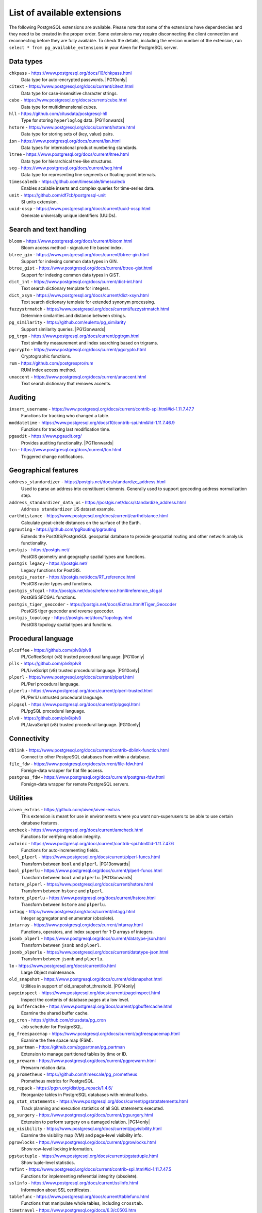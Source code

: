List of available extensions
============================

The following PostgreSQL extensions are available. Please note that some of the extensions have dependencies and they need to be created in the proper order. Some extensions may require disconnecting the client connection and reconnecting before they are fully available.  To check the details, including the version number of the extension, run ``select * from pg_available_extensions`` in your Aiven for PostgreSQL server.

.. |PG10only| replace:: :badge:`PG10 only,cls=badge-secondary text-black badge-pill`
.. |PG11onwards| replace:: :badge:`PG11 and newer,cls=badge-secondary text-black badge-pill`
.. |PG11earlier| replace:: :badge:`PG11 and earlier,cls=badge-secondary text-black badge-pill`
.. |PG13onwards| replace:: :badge:`PG13 and newer,cls=badge-secondary text-black badge-pill`
.. |PG14only| replace:: :badge:`PG14 only,cls=badge-secondary text-black badge-pill`

Data types
----------

``chkpass`` - https://www.postgresql.org/docs/10/chkpass.html
    Data type for auto-encrypted passwords. |PG10only| 

``citext`` - https://www.postgresql.org/docs/current/citext.html
    Data type for case-insensitive character strings.

``cube`` - https://www.postgresql.org/docs/current/cube.html
    Data type for multidimensional cubes.

``hll`` - https://github.com/citusdata/postgresql-hll
    Type for storing ``hyperloglog`` data.  |PG11onwards|

``hstore`` - https://www.postgresql.org/docs/current/hstore.html
    Data type for storing sets of (key, value) pairs.

``isn`` - https://www.postgresql.org/docs/current/isn.html
    Data types for international product numbering standards.

``ltree`` - https://www.postgresql.org/docs/current/ltree.html
    Data type for hierarchical tree-like structures.

``seg`` - https://www.postgresql.org/docs/current/seg.html
    Data type for representing line segments or floating-point intervals.

``timescaledb`` - https://github.com/timescale/timescaledb
    Enables scalable inserts and complex queries for time-series data.

``unit`` - https://github.com/df7cb/postgresql-unit
    SI units extension.

``uuid-ossp`` - https://www.postgresql.org/docs/current/uuid-ossp.html
    Generate universally unique identifiers (UUIDs).

Search and text handling
------------------------

``bloom`` - https://www.postgresql.org/docs/current/bloom.html
    Bloom access method - signature file based index.

``btree_gin`` - https://www.postgresql.org/docs/current/btree-gin.html
    Support for indexing common data types in GIN.

``btree_gist`` - https://www.postgresql.org/docs/current/btree-gist.html
    Support for indexing common data types in GiST.

``dict_int`` - https://www.postgresql.org/docs/current/dict-int.html
    Text search dictionary template for integers.

``dict_xsyn`` - https://www.postgresql.org/docs/current/dict-xsyn.html
    Text search dictionary template for extended synonym processing.

``fuzzystrmatch`` - https://www.postgresql.org/docs/current/fuzzystrmatch.html
    Determine similarities and distance between strings.

``pg_similarity`` - https://github.com/eulerto/pg_similarity
    Support similarity queries.  |PG13onwards|

``pg_trgm`` - https://www.postgresql.org/docs/current/pgtrgm.html
    Text similarity measurement and index searching based on trigrams.

``pgcrypto`` - https://www.postgresql.org/docs/current/pgcrypto.html
    Cryptographic functions.

``rum`` - https://github.com/postgrespro/rum
    RUM index access method.

``unaccent`` - https://www.postgresql.org/docs/current/unaccent.html
    Text search dictionary that removes accents.


Auditing
------------------------

``insert_username`` - https://www.postgresql.org/docs/current/contrib-spi.html#id-1.11.7.47.7
    Functions for tracking who changed a table.

``moddatetime`` - https://www.postgresql.org/docs/10/contrib-spi.html#id-1.11.7.46.9
    Functions for tracking last modification time.

``pgaudit`` - https://www.pgaudit.org/
    Provides auditing functionality.  |PG11onwards|

``tcn`` - https://www.postgresql.org/docs/current/tcn.html
    Triggered change notifications.


Geographical features
---------------------

``address_standardizer`` - https://postgis.net/docs/standardize_address.html
    Used to parse an address into constituent elements. Generally used to support geocoding address normalization step.

``address_standardizer_data_us`` - https://postgis.net/docs/standardize_address.html
    ``Address standardizer`` US dataset example.

``earthdistance`` - https://www.postgresql.org/docs/current/earthdistance.html
    Calculate great-circle distances on the surface of the Earth.

``pgrouting`` - https://github.com/pgRouting/pgrouting
    Extends the PostGIS/PostgreSQL geospatial database to provide geospatial routing and other network analysis functionality.

``postgis`` - https://postgis.net/
    PostGIS geometry and geography spatial types and functions.

``postgis_legacy`` - https://postgis.net/
    Legacy functions for PostGIS.

``postgis_raster`` - https://postgis.net/docs/RT_reference.html
    PostGIS raster types and functions.

``postgis_sfcgal`` - http://postgis.net/docs/reference.html#reference_sfcgal
    PostGIS SFCGAL functions.

``postgis_tiger_geocoder`` - https://postgis.net/docs/Extras.html#Tiger_Geocoder
    PostGIS tiger geocoder and reverse geocoder.

``postgis_topology`` - https://postgis.net/docs/Topology.html
    PostGIS topology spatial types and functions.


Procedural language
-------------------

``plcoffee`` - https://github.com/plv8/plv8
    PL/CoffeeScript (v8) trusted procedural language.  |PG10only|

``plls`` - https://github.com/plv8/plv8
    PL/LiveScript (v8) trusted procedural language.  |PG10only|

``plperl`` - https://www.postgresql.org/docs/current/plperl.html
    PL/Perl procedural language.

``plperlu`` - https://www.postgresql.org/docs/current/plperl-trusted.html
    PL/PerlU untrusted procedural language.

``plpgsql`` - https://www.postgresql.org/docs/current/plpgsql.html
    PL/pgSQL procedural language.

``plv8`` - https://github.com/plv8/plv8
    PL/JavaScript (v8) trusted procedural language.  |PG10only|


Connectivity
------------

``dblink`` - https://www.postgresql.org/docs/current/contrib-dblink-function.html
    Connect to other PostgreSQL databases from within a database.

``file_fdw`` - https://www.postgresql.org/docs/current/file-fdw.html
    Foreign-data wrapper for flat file access.

``postgres_fdw`` - https://www.postgresql.org/docs/current/postgres-fdw.html
    Foreign-data wrapper for remote PostgreSQL servers.


Utilities
---------

``aiven_extras`` - https://github.com/aiven/aiven-extras
    This extension is meant for use in environments where you want non-superusers to be able to use certain database features.

``amcheck`` - https://www.postgresql.org/docs/current/amcheck.html
    Functions for verifying relation integrity.

``autoinc`` - https://www.postgresql.org/docs/current/contrib-spi.html#id-1.11.7.47.6
    Functions for auto-incrementing fields.

``bool_plperl`` - https://www.postgresql.org/docs/current/plperl-funcs.html
    Transform between ``bool`` and ``plperl``.  |PG13onwards|

``bool_plperlu`` - https://www.postgresql.org/docs/current/plperl-funcs.html
    Transform between ``bool`` and ``plperlu``.  |PG13onwards|

``hstore_plperl`` - https://www.postgresql.org/docs/current/hstore.html
    Transform between ``hstore`` and ``plperl``.

``hstore_plperlu`` - https://www.postgresql.org/docs/current/hstore.html
    Transform between ``hstore`` and ``plperlu``.

``intagg`` - https://www.postgresql.org/docs/current/intagg.html
    Integer aggregator and enumerator (obsolete).

``intarray`` - https://www.postgresql.org/docs/current/intarray.html
    Functions, operators, and index support for 1-D arrays of integers.

``jsonb_plperl`` - https://www.postgresql.org/docs/current/datatype-json.html
    Transform between ``jsonb`` and ``plperl``.

``jsonb_plperlu`` - https://www.postgresql.org/docs/current/datatype-json.html
    Transform between ``jsonb`` and ``plperlu``.

``lo`` - https://www.postgresql.org/docs/current/lo.html
    Large Object maintenance.

``old_snapshot`` - https://www.postgresql.org/docs/current/oldsnapshot.html
    Utilities in support of old_snapshot_threshold.  |PG14only|

``pageinspect`` - https://www.postgresql.org/docs/current/pageinspect.html
    Inspect the contents of database pages at a low level.

``pg_buffercache`` - https://www.postgresql.org/docs/current/pgbuffercache.html
    Examine the shared buffer cache.

``pg_cron`` - https://github.com/citusdata/pg_cron
    Job scheduler for PostgreSQL.

``pg_freespacemap`` - https://www.postgresql.org/docs/current/pgfreespacemap.html
    Examine the free space map (FSM).

``pg_partman`` - https://github.com/pgpartman/pg_partman
    Extension to manage partitioned tables by time or ID.

``pg_prewarm`` - https://www.postgresql.org/docs/current/pgprewarm.html
    Prewarm relation data.

``pg_prometheus`` - https://github.com/timescale/pg_prometheus
    Prometheus metrics for PostgreSQL.

``pg_repack`` - https://pgxn.org/dist/pg_repack/1.4.6/
    Reorganize tables in PostgreSQL databases with minimal locks.

``pg_stat_statements`` - https://www.postgresql.org/docs/current/pgstatstatements.html
    Track planning and execution statistics of all SQL statements executed.

``pg_surgery`` - https://www.postgresql.org/docs/current/pgsurgery.html
    Extension to perform surgery on a damaged relation.  |PG14only|

``pg_visibility`` - https://www.postgresql.org/docs/current/pgvisibility.html
    Examine the visibility map (VM) and page-level visibility info.

``pgrowlocks`` - https://www.postgresql.org/docs/current/pgrowlocks.html
    Show row-level locking information.

``pgstattuple`` - https://www.postgresql.org/docs/current/pgstattuple.html
    Show tuple-level statistics.

``refint`` - https://www.postgresql.org/docs/current/contrib-spi.html#id-1.11.7.47.5
    Functions for implementing referential integrity (obsolete).

``sslinfo`` - https://www.postgresql.org/docs/current/sslinfo.html
    Information about SSL certificates.

``tablefunc`` - https://www.postgresql.org/docs/current/tablefunc.html
    Functions that manipulate whole tables, including ``crosstab``.

``timetravel`` - https://www.postgresql.org/docs/6.3/c0503.htm
    Functions for implementing time travel.  |PG11earlier|

``tsm_system_rows`` - https://www.postgresql.org/docs/current/tsm-system-rows.html
    TABLESAMPLE method which accepts number of rows as a limit.

``tsm_system_time`` - https://www.postgresql.org/docs/current/tsm-system-time.html
    TABLESAMPLE method which accepts time in milliseconds as a limit.

``xml2`` - https://www.postgresql.org/docs/current/xml2.html
    XPath querying and XSLT.


